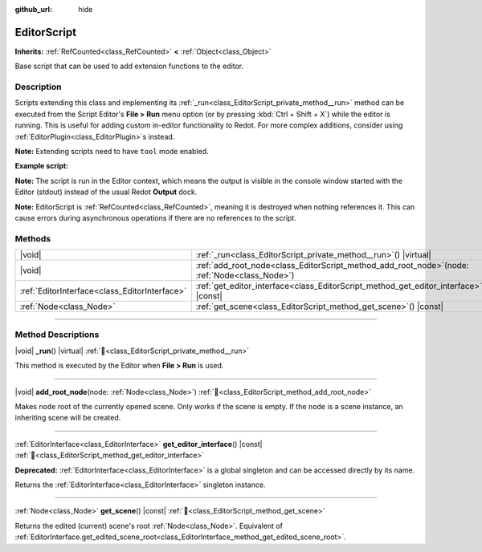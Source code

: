 :github_url: hide

.. DO NOT EDIT THIS FILE!!!
.. Generated automatically from Redot engine sources.
.. Generator: https://github.com/Redot-Engine/redot-engine/tree/master/doc/tools/make_rst.py.
.. XML source: https://github.com/Redot-Engine/redot-engine/tree/master/doc/classes/EditorScript.xml.

.. _class_EditorScript:

EditorScript
============

**Inherits:** :ref:`RefCounted<class_RefCounted>` **<** :ref:`Object<class_Object>`

Base script that can be used to add extension functions to the editor.

.. rst-class:: classref-introduction-group

Description
-----------

Scripts extending this class and implementing its :ref:`_run<class_EditorScript_private_method__run>` method can be executed from the Script Editor's **File > Run** menu option (or by pressing :kbd:`Ctrl + Shift + X`) while the editor is running. This is useful for adding custom in-editor functionality to Redot. For more complex additions, consider using :ref:`EditorPlugin<class_EditorPlugin>`\ s instead.

\ **Note:** Extending scripts need to have ``tool`` mode enabled.

\ **Example script:**\ 


.. tabs::

 .. code-tab:: gdscript

    @tool
    extends EditorScript
    
    func _run():
        print("Hello from the Redot Editor!")

 .. code-tab:: csharp

    using Redot;
    
    [Tool]
    public partial class HelloEditor : EditorScript
    {
        public override void _Run()
        {
            GD.Print("Hello from the Redot Editor!");
        }
    }



\ **Note:** The script is run in the Editor context, which means the output is visible in the console window started with the Editor (stdout) instead of the usual Redot **Output** dock.

\ **Note:** EditorScript is :ref:`RefCounted<class_RefCounted>`, meaning it is destroyed when nothing references it. This can cause errors during asynchronous operations if there are no references to the script.

.. rst-class:: classref-reftable-group

Methods
-------

.. table::
   :widths: auto

   +-----------------------------------------------+-----------------------------------------------------------------------------------------------------+
   | |void|                                        | :ref:`_run<class_EditorScript_private_method__run>`\ (\ ) |virtual|                                 |
   +-----------------------------------------------+-----------------------------------------------------------------------------------------------------+
   | |void|                                        | :ref:`add_root_node<class_EditorScript_method_add_root_node>`\ (\ node\: :ref:`Node<class_Node>`\ ) |
   +-----------------------------------------------+-----------------------------------------------------------------------------------------------------+
   | :ref:`EditorInterface<class_EditorInterface>` | :ref:`get_editor_interface<class_EditorScript_method_get_editor_interface>`\ (\ ) |const|           |
   +-----------------------------------------------+-----------------------------------------------------------------------------------------------------+
   | :ref:`Node<class_Node>`                       | :ref:`get_scene<class_EditorScript_method_get_scene>`\ (\ ) |const|                                 |
   +-----------------------------------------------+-----------------------------------------------------------------------------------------------------+

.. rst-class:: classref-section-separator

----

.. rst-class:: classref-descriptions-group

Method Descriptions
-------------------

.. _class_EditorScript_private_method__run:

.. rst-class:: classref-method

|void| **_run**\ (\ ) |virtual| :ref:`🔗<class_EditorScript_private_method__run>`

This method is executed by the Editor when **File > Run** is used.

.. rst-class:: classref-item-separator

----

.. _class_EditorScript_method_add_root_node:

.. rst-class:: classref-method

|void| **add_root_node**\ (\ node\: :ref:`Node<class_Node>`\ ) :ref:`🔗<class_EditorScript_method_add_root_node>`

Makes ``node`` root of the currently opened scene. Only works if the scene is empty. If the ``node`` is a scene instance, an inheriting scene will be created.

.. rst-class:: classref-item-separator

----

.. _class_EditorScript_method_get_editor_interface:

.. rst-class:: classref-method

:ref:`EditorInterface<class_EditorInterface>` **get_editor_interface**\ (\ ) |const| :ref:`🔗<class_EditorScript_method_get_editor_interface>`

**Deprecated:** :ref:`EditorInterface<class_EditorInterface>` is a global singleton and can be accessed directly by its name.

Returns the :ref:`EditorInterface<class_EditorInterface>` singleton instance.

.. rst-class:: classref-item-separator

----

.. _class_EditorScript_method_get_scene:

.. rst-class:: classref-method

:ref:`Node<class_Node>` **get_scene**\ (\ ) |const| :ref:`🔗<class_EditorScript_method_get_scene>`

Returns the edited (current) scene's root :ref:`Node<class_Node>`. Equivalent of :ref:`EditorInterface.get_edited_scene_root<class_EditorInterface_method_get_edited_scene_root>`.

.. |virtual| replace:: :abbr:`virtual (This method should typically be overridden by the user to have any effect.)`
.. |const| replace:: :abbr:`const (This method has no side effects. It doesn't modify any of the instance's member variables.)`
.. |vararg| replace:: :abbr:`vararg (This method accepts any number of arguments after the ones described here.)`
.. |constructor| replace:: :abbr:`constructor (This method is used to construct a type.)`
.. |static| replace:: :abbr:`static (This method doesn't need an instance to be called, so it can be called directly using the class name.)`
.. |operator| replace:: :abbr:`operator (This method describes a valid operator to use with this type as left-hand operand.)`
.. |bitfield| replace:: :abbr:`BitField (This value is an integer composed as a bitmask of the following flags.)`
.. |void| replace:: :abbr:`void (No return value.)`
